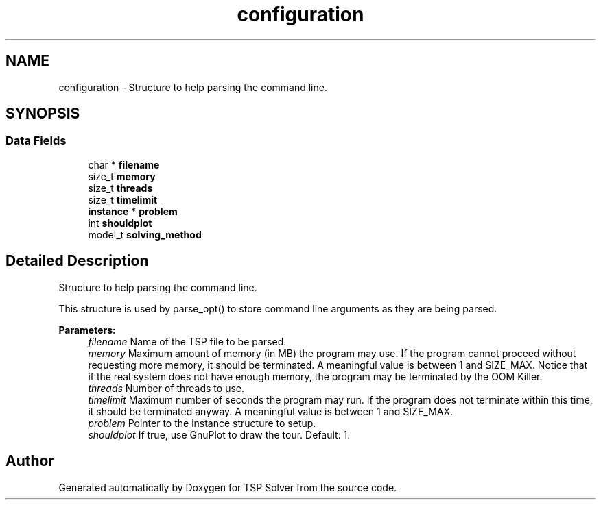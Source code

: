 .TH "configuration" 3 "Tue Apr 7 2020" "TSP Solver" \" -*- nroff -*-
.ad l
.nh
.SH NAME
configuration \- Structure to help parsing the command line\&.  

.SH SYNOPSIS
.br
.PP
.SS "Data Fields"

.in +1c
.ti -1c
.RI "char * \fBfilename\fP"
.br
.ti -1c
.RI "size_t \fBmemory\fP"
.br
.ti -1c
.RI "size_t \fBthreads\fP"
.br
.ti -1c
.RI "size_t \fBtimelimit\fP"
.br
.ti -1c
.RI "\fBinstance\fP * \fBproblem\fP"
.br
.ti -1c
.RI "int \fBshouldplot\fP"
.br
.ti -1c
.RI "model_t \fBsolving_method\fP"
.br
.in -1c
.SH "Detailed Description"
.PP 
Structure to help parsing the command line\&. 

This structure is used by parse_opt() to store command line arguments as they are being parsed\&.
.PP
\fBParameters:\fP
.RS 4
\fIfilename\fP Name of the TSP file to be parsed\&.
.br
\fImemory\fP Maximum amount of memory (in MB) the program may use\&. If the program cannot proceed without requesting more memory, it should be terminated\&. A meaningful value is between 1 and SIZE_MAX\&. Notice that if the real system does not have enough memory, the program may be terminated by the OOM Killer\&.
.br
\fIthreads\fP Number of threads to use\&.
.br
\fItimelimit\fP Maximum number of seconds the program may run\&. If the program does not terminate within this time, it should be terminated anyway\&. A meaningful value is between 1 and SIZE_MAX\&.
.br
\fIproblem\fP Pointer to the instance structure to setup\&.
.br
\fIshouldplot\fP If true, use GnuPlot to draw the tour\&. Default: 1\&. 
.RE
.PP


.SH "Author"
.PP 
Generated automatically by Doxygen for TSP Solver from the source code\&.
